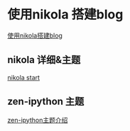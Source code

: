 #+BEGIN_COMMENT
.. title: 使用nikola+spacemacs+orgmode 搭建blog
.. slug: 使用nikola+spacemacs+orgmode 搭建blog
.. date: 2018-04-13 20:29:50 UTC+08:00
.. tags: nikola, spacemacs, emacs, blog 
.. category: nikola
.. link: 
.. description: 
.. type: text
#+END_COMMENT


* 使用nikola 搭建blog

[[https://qiwulun.github.io/posts/%E7%94%A8%20Nikola%20%E5%86%99%E5%8D%9A%E5%AE%A2.html][使用nikola搭建blog]]


** nikola 详细&主题 
[[https://getnikola.com/getting-started.html][nikola start]]

** zen-ipython 主题

[[http://www.damian.oquanta.info/posts/nikolas-zen-theme-finally-released.html][zen-ipython主题介绍]]
